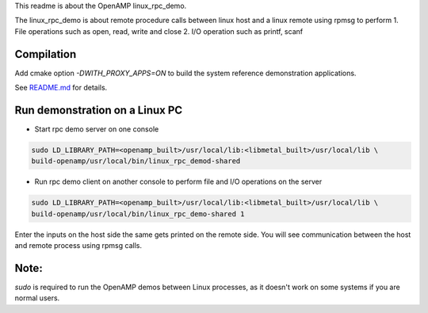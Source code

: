 This readme is about the OpenAMP linux_rpc_demo.

The linux_rpc_demo is about remote procedure calls between linux host and a linux
remote using rpmsg to perform
1. File operations such as open, read, write and close
2. I/O operation such as printf, scanf

Compilation
***********
Add cmake option `-DWITH_PROXY_APPS=ON` to build the system reference demonstration applications.

See `README.md <../../README.md>`_ for details.

Run demonstration on a Linux PC
*******************************

* Start rpc demo server on one console

.. code-block:: shell

    sudo LD_LIBRARY_PATH=<openamp_built>/usr/local/lib:<libmetal_built>/usr/local/lib \
    build-openamp/usr/local/bin/linux_rpc_demod-shared

* Run rpc demo client on another console to perform file and I/O operations on the server

.. code-block:: shell

    sudo LD_LIBRARY_PATH=<openamp_built>/usr/local/lib:<libmetal_built>/usr/local/lib \
    build-openamp/usr/local/bin/linux_rpc_demo-shared 1

Enter the inputs on the host side the same gets printed on the remote side. You will see
communication between the host and remote process using rpmsg calls.

Note:
*****
`sudo` is required to run the OpenAMP demos between Linux processes, as it doesn't work on
some systems if you are normal users.
